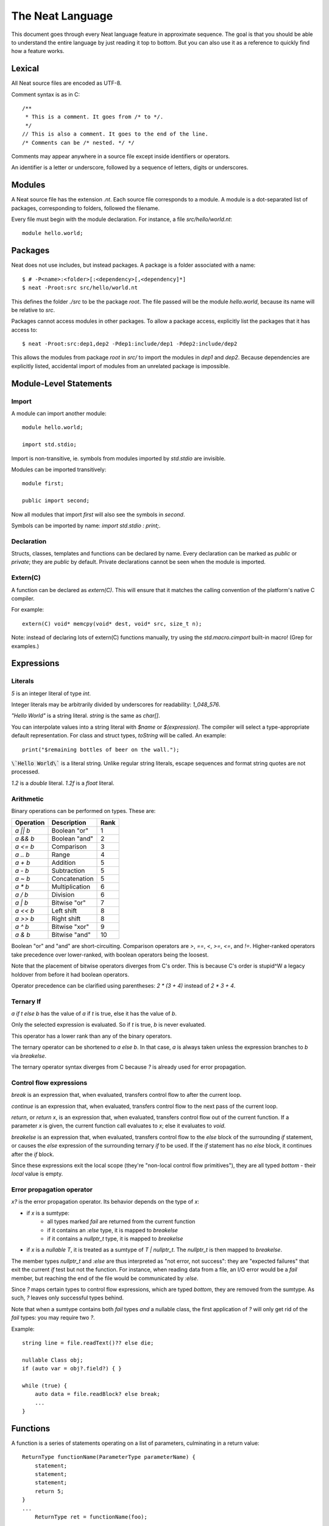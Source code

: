 .. _manual:
.. highlight:: d

The Neat Language
=================

This document goes through every Neat language feature in approximate sequence.
The goal is that you should be able to understand the entire language by just
reading it top to bottom. But you can also use it as a reference to
quickly find how a feature works.

Lexical
-------

All Neat source files are encoded as UTF-8.

Comment syntax is as in C::

    /**
     * This is a comment. It goes from /* to */.
     */
    // This is also a comment. It goes to the end of the line.
    /* Comments can be /* nested. */ */

Comments may appear anywhere in a source file except inside identifiers or operators.

An identifier is a letter or underscore, followed by a sequence of letters, digits or underscores.

Modules
-------

A Neat source file has the extension `.nt`. Each source file corresponds to a module.
A module is a dot-separated list of packages, corresponding to folders, followed the filename.

Every file must begin with the module declaration. For instance, a file `src/hello/world.nt`::

    module hello.world;

Packages
--------

.. highlight:: none

Neat does not use includes, but instead packages. A package is a folder associated with a name::

    $ # -P<name>:<folder>[:<dependency>[,<dependency]*]
    $ neat -Proot:src src/hello/world.nt

.. highlight:: d

This defines the folder `./src` to be the package `root`. The file passed will be the module
`hello.world`, because its name will be relative to `src`.

Packages cannot access modules in other packages. To allow a package access, explicitly
list the packages that it has access to::

    $ neat -Proot:src:dep1,dep2 -Pdep1:include/dep1 -Pdep2:include/dep2

This allows the modules from package `root` in `src/` to import the modules
in `dep1` and `dep2`.
Because dependencies are explicitly listed, accidental import of modules from
an unrelated package is impossible.

Module-Level Statements
-----------------------

Import
^^^^^^

A module can import another module::

    module hello.world;

    import std.stdio;

Import is non-transitive, ie. symbols from modules imported by `std.stdio` are invisible.

Modules can be imported transitively::

    module first;

    public import second;

Now all modules that import `first` will also see the symbols in `second`.

Symbols can be imported by name: `import std.stdio : print;`.

Declaration
^^^^^^^^^^^

Structs, classes, templates and functions can be declared by name.
Every declaration can be marked as `public` or `private`; they are `public` by default.
Private declarations cannot be seen when the module is imported.

Extern(C)
^^^^^^^^^

A function can be declared as `extern(C)`. This will ensure that it matches the calling convention of the platform's native C compiler.

For example::

    extern(C) void* memcpy(void* dest, void* src, size_t n);

Note: instead of declaring lots of extern(C) functions manually, try using the
`std.macro.cimport` built-in macro! (Grep for examples.)

Expressions
-----------

Literals
^^^^^^^^

`5` is an integer literal of type `int`.

Integer literals may be arbitrarily divided by underscores for readability: `1_048_576`.

`"Hello World"` is a string literal. `string` is the same as `char[]`.

You can interpolate values into a string literal with `$name` or `$(expression)`. The
compiler will select a type-appropriate default representation. For class and struct types,
`toString` will be called. An example::

    print("$remaining bottles of beer on the wall.");

:code:`\`Hello World\`` is a literal string. Unlike regular string literals,
escape sequences and format string quotes are not processed.

`1.2` is a `double` literal. `1.2f` is a `float` literal.

Arithmetic
^^^^^^^^^^

Binary operations can be performed on types. These are:

========= ============== ====
Operation Description    Rank
========= ============== ====
`a || b`  Boolean "or"   1
`a && b`  Boolean "and"  2
`a <= b`  Comparison     3
`a .. b`  Range          4
`a + b`   Addition       5
`a - b`   Subtraction    5
`a ~ b`   Concatenation  5
`a * b`   Multiplication 6
`a / b`   Division       6
`a | b`   Bitwise "or"   7
`a << b`  Left shift     8
`a >> b`  Right shift    8
`a ^ b`   Bitwise "xor"  9
`a & b`   Bitwise "and"  10
========= ============== ====

Boolean "or" and "and" are short-circuiting. Comparison operators are `>`, `==`, `<`, `>=`, `<=`, and `!=`.
Higher-ranked operators take precedence over lower-ranked, with boolean operators being the loosest.

Note that the placement of bitwise operators diverges from C's order.
This is because C's order is stupid^W a legacy holdover from before it had boolean operators.

Operator precedence can be clarified using parentheses: `2 * (3 + 4)` instead of `2 * 3 + 4`.

Ternary If
^^^^^^^^^^

`a if t else b` has the value of `a` if `t` is true, else it has the value of `b`.

Only the selected expression is evaluated. So if `t` is true, `b` is never evaluated.

This operator has a lower rank than any of the binary operators.

The ternary operator can be shortened to `a else b`. In that case, `a` is always taken unless
the expression branches to `b` via `breakelse`.

The ternary operator syntax diverges from C because `?` is already used for error propagation.

Control flow expressions
^^^^^^^^^^^^^^^^^^^^^^^^

`break` is an expression that, when evaluated, transfers control flow to after the current loop.

`continue` is an expression that, when evaluated, transfers control flow to the next pass
of the current loop.

`return`, or `return x`, is an expression that, when evaluated, transfers control flow out of
the current function. If a parameter `x` is given, the current function call evaluates to
`x`; else it evaluates to `void`.

`breakelse` is an expression that, when evaluated, transfers control flow to the `else` block
of the surrounding `if` statement, or causes the `else` expression of the surrounding ternary `if`
to be used. If the `if` statement has no `else` block, it continues after the `if` block.

Since these expressions exit the local scope (they're "non-local control flow primitives"),
they are all typed `bottom` - their *local* value is empty.

Error propagation operator
^^^^^^^^^^^^^^^^^^^^^^^^^^

`x?` is the error propagation operator. Its behavior depends on the type of `x`:

- if `x` is a sumtype:
    - all types marked `fail` are returned from the current function
    - if it contains an `:else` type, it is mapped to `breakelse`
    - if it contains a `nullptr_t` type, it is mapped to `breakelse`
- if `x` is a `nullable T`, it is treated as a sumtype of `T | nullptr_t`.
  The `nullptr_t` is then mapped to `breakelse`.

The member types `nullptr_t` and `:else` are thus interpreted as "not error, not success":
they are "expected failures" that exit the current `if` test but not the function.
For instance, when reading data from a file, an I/O error would be a `fail` member,
but reaching the end of the file would be communicated by `:else`.

Since `?` maps certain types to control flow expressions, which are typed `bottom`,
they are removed from the sumtype. As such, `?` leaves only successful types behind.

Note that when a sumtype contains both `fail` types *and* a nullable class, the first application
of `?` will only get rid of the `fail` types: you may require two `?`.

Example::

    string line = file.readText()?? else die;

    nullable Class obj;
    if (auto var = obj?.field?) { }

    while (true) {
        auto data = file.readBlock? else break;
        ...
    }

Functions
---------

A function is a series of statements operating on a list of parameters, culminating in a return value::

    ReturnType functionName(ParameterType parameterName) {
        statement;
        statement;
        statement;
        return 5;
    }
    ...
        ReturnType ret = functionName(foo);

When a function is called with `name(arg, arg)`, the arguments are passed to the parameters and
control passes to the function. The statements of the function are then executed, until control
returns to the caller when the function exits, by explicit `return` or reaching its end.

If the return type is `auto`, it is inferred from the type returned by the `return` statements
in the function body. This is called return type inference.

Call
^^^^

A function, class method or struct method can be called with a comma-separated list of arguments::

    print("Hello World");

    double d = sin(0.0);

    class.method();

When a function does not have any parameters, the empty parens can be left out, and the function will be
called implicitly::

    doWork;

This also allows struct or class methods that look like properties.

Uniform Function Call Syntax
############################

As in D, "uniform function call syntax" (UFCS) may be used. That is, if a call of the form `a.method(b)`
did not find a method `a.method` to call, it will instead be interpreted as `method(a, b)`.
This allows easily defining global functions that can be called as if they are member functions of `a`.

Named Arguments
###############

The value of every parameter on a call may be assigned by name::

    int twice(int x) { return x + x; }
    assert(twice(x=2) == 4);

This feature does not allow reordering parameters! It is purely intended to improve call readability, and to
ensure that arguments are passed to the intended parameter.

Nested functions
^^^^^^^^^^^^^^^^

Functions may be nested inside other functions. They remain valid while the surrounding function is running,
and can access variables and parameters of the containing function, that were declared before them::

    int double(int a) {
        int add(int b) {
            return a + b;
        }
        return add(a);
    }

Note that calling the nested function after the surrounding function has returned will lead to a crash!

main
^^^^

Every program must contain a function with this signature::

    void main(string[] args) {
    }

This function will be called when the program is executed.

Statements
----------

Variable declaration
^^^^^^^^^^^^^^^^^^^^

A variable can be declared like so::

    int a; // a is 0
    int b = 5;
    int c, d = 6; // c is 0
    mut int e;

Instead of a type, you may write `auto`::

    auto f = 7;

Then the type of the variable is taken from the type of the initializer.

Only mutable variables (`mut a;`) may be changed later.

Variable extraction declaration
^^^^^^^^^^^^^^^^^^^^^^^^^^^^^^^

When an expression is a sumtype, a subset or a single type may be extracted as such::

    (int | Error) foo;
    // `Error` will be returned if `foo` is not `int`.
    int bar <- foo;

.. note::
    This syntax is disabled pending renovations!
    The new error propagation syntax `foo?.bar` has made it superfluous.

Block statement
^^^^^^^^^^^^^^^

Multiple statements can be combined into one block::

    {
        print("Hello");
        print("World");
    }

Variables declared inside the block are not visible outside of it.

Expression statement
^^^^^^^^^^^^^^^^^^^^

Expressions can appear as statements. They are terminated with a semicolon::

    5;
    foo();

Assignment
^^^^^^^^^^

Any reference may be assigned a new value::

    mut int a = 3;
    a = 5;
    assert(a == 5);

Note that only mutable (`mut`) variables or parameters can be reassigned. As this allows
some optimizations to reference counting, non-mutable variables should be preferred.

If block
^^^^^^^^

If a condition is true, execute one statement, else the other::

    if (2 + 2 == 4)
        print("2 + 2 = 4");
    else {
        print("sanity has deserted us");
    }

The condition of the `if` statement may be a variable declaration.
In that case, the condition is true if the value of the variable is true.
The variable will only be visible inside the `if` block::

    if (Foo foo = getFoo()) {
        // do foo things here
    }

`nullable Class` types are true if the class is non-null. In that case, the type
of the tested variable can be `Class`. This is the only way in which `nullable Class`
types can be converted to `Class`.

The `if let` form acts exactly like `if`, except that the variable does not have to be truthy::

    if let(auto bar = getFoo()?.bar) {
        // bar may be false here.
    }

The intended meaning is: "The fact that the variable was declared already indicates success."

As with regular `if`, `breakelse` jumps to the `else` block or past the statement.

This idiom is aimed at code that wants to use the result of a chain of `?` expressions,
but doesn't particularly care about its truth value.

While loop
^^^^^^^^^^

While a condition is true, execute a statement::

    mut int i = 0;
    while (i < 10) { i += 1; }

For loop
^^^^^^^^

You can loop over a range expression::

    // prints 2, then 3
    for (size_t i in 2 .. 4) {
        print(ltoa(i));
    }

The type of the loop variable may be left out.

Array expressions are ranges. Array indexes can be iterated like::

    for (i, value in array) {
        array[i] = value + 2;
    }

You can also use a C-style for loop::

    for (mut int a = 0; a < 10; a += 1) { }

But this is rarely needed.

break, continue
^^^^^^^^^^^^^^^

While inside any loop, you may immediately abort and continue after the loop with `break`.

You may immediately jump to the next iteration of the loop with `continue`.

Types
-----

Basic types
^^^^^^^^^^^

====== ==================================
name   meaning
====== ==================================
int    32-bit signed integer
short  16-bit signed integer
byte   8-bit signed integer
char   8-bit UTF-8 code unit
long   64-bit signed integer
void   0-bit empty data
size_t platform-dependent unsigned word
float  32-bit IEEE floating point number
double 64-bit IEEE floating point number
====== ==================================

Array
^^^^^

The type `T[]` is an "array of T", which some languages call a slice.
It consists of a pointer, a length and a reference to the array object.

`[2]` is an array of ints (`int[]`), allocated on the heap.

`array ~ array` is the concatenation of two arrays.

Concatenation is the only way to add elements to the array. The values in an array
cannot be directly modified! In other words, arrays are immutable by default.

`array.length` is the length of the array.

Appending to an array in a loop will follow a doubling strategy. It should be reasonably efficient.

`array[2]` is the third element (base-0) of the array.

`array.dup` creates a copy of the array. The copy will be mutable.

Mutable Array
^^^^^^^^^^^^^

The type `T mut[]` is a "mutable array of T". It differs from normal arrays in that elements
can be freely reassigned.

`array.freeze` converts `array` to an immutable array. Unless `array` has exactly one
reference, this operation is forbidden; using the `array` variable after this expression
has been evaluated is forbidden. (The compiler does not at present enforce this, but it
will in the future.)

`T[]` and `T mut[]` are separated because in my experience these types occupy fundamentally
different roles in a program. If you pass an array to a function, you get the
assurance that it won't be modified. Likewise if you are a class, and somebody gives you an
array that you store in a class member, the value of that array will not change on you.

Tuple
^^^^^

`(int, float)` is a tuple with two member types, `int` and `float`. Each member can have an independent value.

`(2, 3.0f)` is an expression of type `(int, float)`.

`tuple[0]` is the first member of the tuple. The index value must be an int literal.

Tuple members can be named: `(int i, float f)`. This allows accessing the member with `value.i`.

When implicitly converting tuples, tuple fields without names implicitly convert to any name, but tuple
fields with names only convert to other fields with the same name.

For example, `(2, 3)` implicitly converts to `(int from, int to)`, but `(min=2, max=3)` does not.

Pointers
^^^^^^^^

Don't use pointers.

Sum type
^^^^^^^^

`(int | float)` is either an int or a float value::

    (int | float) a = 4;

    return a.case(
        int i: i / 2,
        float f: f / 2.0f);

    a.case {
        int i:
            print(itoa(i));
        float f:
            print(ftoa(f));
    }

Members of a sumtype can be marked as "fail", enabling error return::

    (int | fail FileNotFound) foo() { return "test".readAll?.itoa; }

    int i = foo()?;

If foo returns a `FileNotFound`, it will be automatically returned at the `?`.

Symbol Identifier
^^^^^^^^^^^^^^^^^

A symbol identifier takes the form `:name`.

It is both a type and an expression. The type `:name` has one value, which is also `:name`.

This feature can be used to "type-tag" entries in sumtypes, to differentiate identically
typed entries, such as `(:centimeters, int | :meters, int)`.

It is also used to construct "value-less" sumtype entries, such as `(int | :none)`.

Struct
^^^^^^

A struct is a value type that combines various members and methods that operate on them::

    struct Foo
    {
        int a, b;
        int sum() { return this.a + b; }
    }

    Foo foo = Foo(2, 3);

    assert(foo.sum() == 5);

A method is a function defined in a struct (or class). It takes a reference to the struct value it is called
on as a hidden parameter called `this`.

Class
^^^^^

A class is a **reference type** that combines various members and methods that operate on them::

    class Foo
    {
        int a, b;
        this(this.a, this.b) { }
        int sum() { return this.a + b; }
    }

    Foo foo = new Foo(2, 3);

    assert(foo.sum() == 5);

Note that, as opposed to C++, the type `Foo` designates a reference to the class. It is impossible
to hold a class by value.

`this` is a special method without return value that designates the constructor of the class. When instantiating
a class with `new Class(args)`, `this(args)` is called.

The parameter `this.a` indicates that the argument is directly assigned to the member `a`,
rather than passed to the method as a parameter.

Classes can be inherited with a subclass. An instance of the subclass can be implicitly converted to
the parent class. When a method is called on an instance, the function that runs is that of the
allocated class, not of the type of the reference::

    class Foo
    {
        int get() { return 5; }
    }

    class Bar : Foo
    {
        // "override" must be specified, to indicate
        // that a parent method is being redefined.
        override int get() { return 7; }
    }

    Foo foo = new Bar;
    assert(foo.get == 7);

Classes can also inherit from interfaces, which are like "thin classes" that can only contain methods.
In exchange, arbitrarily many interfaces can be inherited from::

    interface Foo
    {
        int get();
    }

    class Bar : Parent, Foo
    {
        override int get() { return 5; }
    }

    Foo foo = new Bar;
    assert(foo.get == 5);

In a subclass constructor, you can use the syntax `super()` to call the constructor of the parent class.

You can also use the keyword `super` in the parameter list to insert an implicit super constructor call::

    class Bar : Foo
    {
        int c;
        this(super, this.c) { }
    }

The type of an object can be tested with the `instanceOf` property::

    nullable Bar bar = foo.instanceOf(Bar);

    if (Bar bar = foo.instanceOf(Bar)) { }

Return and parameter types follow `covariance and contravariance`_ on inheritance.

A class type may be qualified as `nullable`. In that case, the special value
`null` implicitly converts to a reference to the type. By default, class references are not
nullable::

    nullable Foo foo = null;
    assert(!foo);
    Foo bar = foo; // errors

As a special treat, the `case` expression allows treating a nullable class as a sumtype
of a non-nullable class and `null`::

    nullable Foo foo;
    Foo bar = foo.case(null: return false);

Function and Delegate
^^^^^^^^^^^^^^^^^^^^^

You can take the address of a function using the `&` operator. The type of
the expression is `R function(T)`.

When you take the address of a class method, the type will be `R delegate(T)`.
A `delegate` is a "fat function pointer" that carries a pointer to the context,
ie. the object.

You can also take the address of a nested function with `&`, but then the type
will be `R delegate!(T)`, a "noncopyable delegate". It cannot be used anywhere
where a reference would have to be taken. As the delegate carries a pointer to
the stackframe, this is necessary to protect the developer from use-after-return
bugs.

A nested function can be heap-allocated using the syntax `new &fun`. `new` will
make a copy of the surrounding stackframe for the function. In that case,
the type will be `R delegate(T)` and the allocated stackframe will be reference
counted.

`typeof`
^^^^^^^^

Given an expression, the type of the expression can be used as a type with `typeof`::

    typeof(a + b) sum = a + b

Since `auto` exists, this is mostly used for return and parameter types.

.. _covariance and contravariance: https://en.wikipedia.org/wiki/Covariance_and_contravariance_(computer_science)

Unittest
--------

Unittest blocks will be compiled and run when the compiler is called with `-unittest`::

    int sum(int a, int b) { return a + b; }

    unittest
    {
        assert(sum(2, 3) == 5);
    }

Templates
---------

A template is a wrapper around a declaration that allows parameterizing it.
The syntax is::

    template max(T) {
        T max(T first, T second) {
            if (first > second) return first;
            return second;
        }
    }

Here, `T` is the "template parameter". Multiple template parameters can be used.

The symbol in the template must be *eponymous*, ie. have the same name as the template. To call it,
instantiate the template: `max!int(2, 3)` or `max!float(2.5, 3)`. Here, `max!int` is "the function `max`
in the version of the template `max` where `T` is `int`."

Multiple parameters are passed in parentheses: `templ!(int, float)`.

If the template is called directly, without explicitly instantiating it, the compiler will
try to unify the arguments passed with the template arguments available in order to infer their types.
If only some template arguments are given in the instantiation, the compiler will try to infer the rest.

Ranges
------

If a type `T` has the properties `bool empty`, `T next` and `E front`, then it is called a "range over `E`".

Arrays are an example of such.

Another example is range expressions: `from .. to`.

If you define these properties in a data type, you can use it as the source of a loop.

Lambdas
-------

A lambda is a templated nested function reference. They can be assigned to a value. When called, they
are implicitly instantiated.

Example::

    int a = 5;
    auto add = b => a + b;
    assert(add(2) == 7);

Every lambda has a unique type. Because of this, they cannot be stored in data structures.
Their primary purpose is being passed to templated functions::

    auto a = (0 .. 10).filter(a => a & 1 == 0).map(a => a / 2).array;

    assert(a == [0, 1, 2, 3, 4]);

The compiler will try to prevent you from returning a lambda from the function where it was defined.
To enable this, lambdas cannot be assigned to class fields, or in general put in any location where
the compiler could lose track of where the lambda is.

Macros
------

.. note::
    For this feature, compiler knowledge is required!

When `macro(function)` is called, `function` is loaded into the compiler and executed with a macro state
parameter. This allows modifying the macro state of the compiler to add a macro class instance.
Macro classes can extend the compiler with new functionality using a set of hooks:

- calls: `a(b, c)`
- expressions: `2 ★ 2`
- properties: `a.b<property goes here>`
- statements: `macroThing;`
- imports: `import github("http://github.com/neat-lang/example").module;`

Look at `std.macro.*` for examples.

The entire compiler is available for importing and reuse in macros. However, it is recommended
to limit yourself to the functionality in `neat.base`. This will also keep compile times down.
